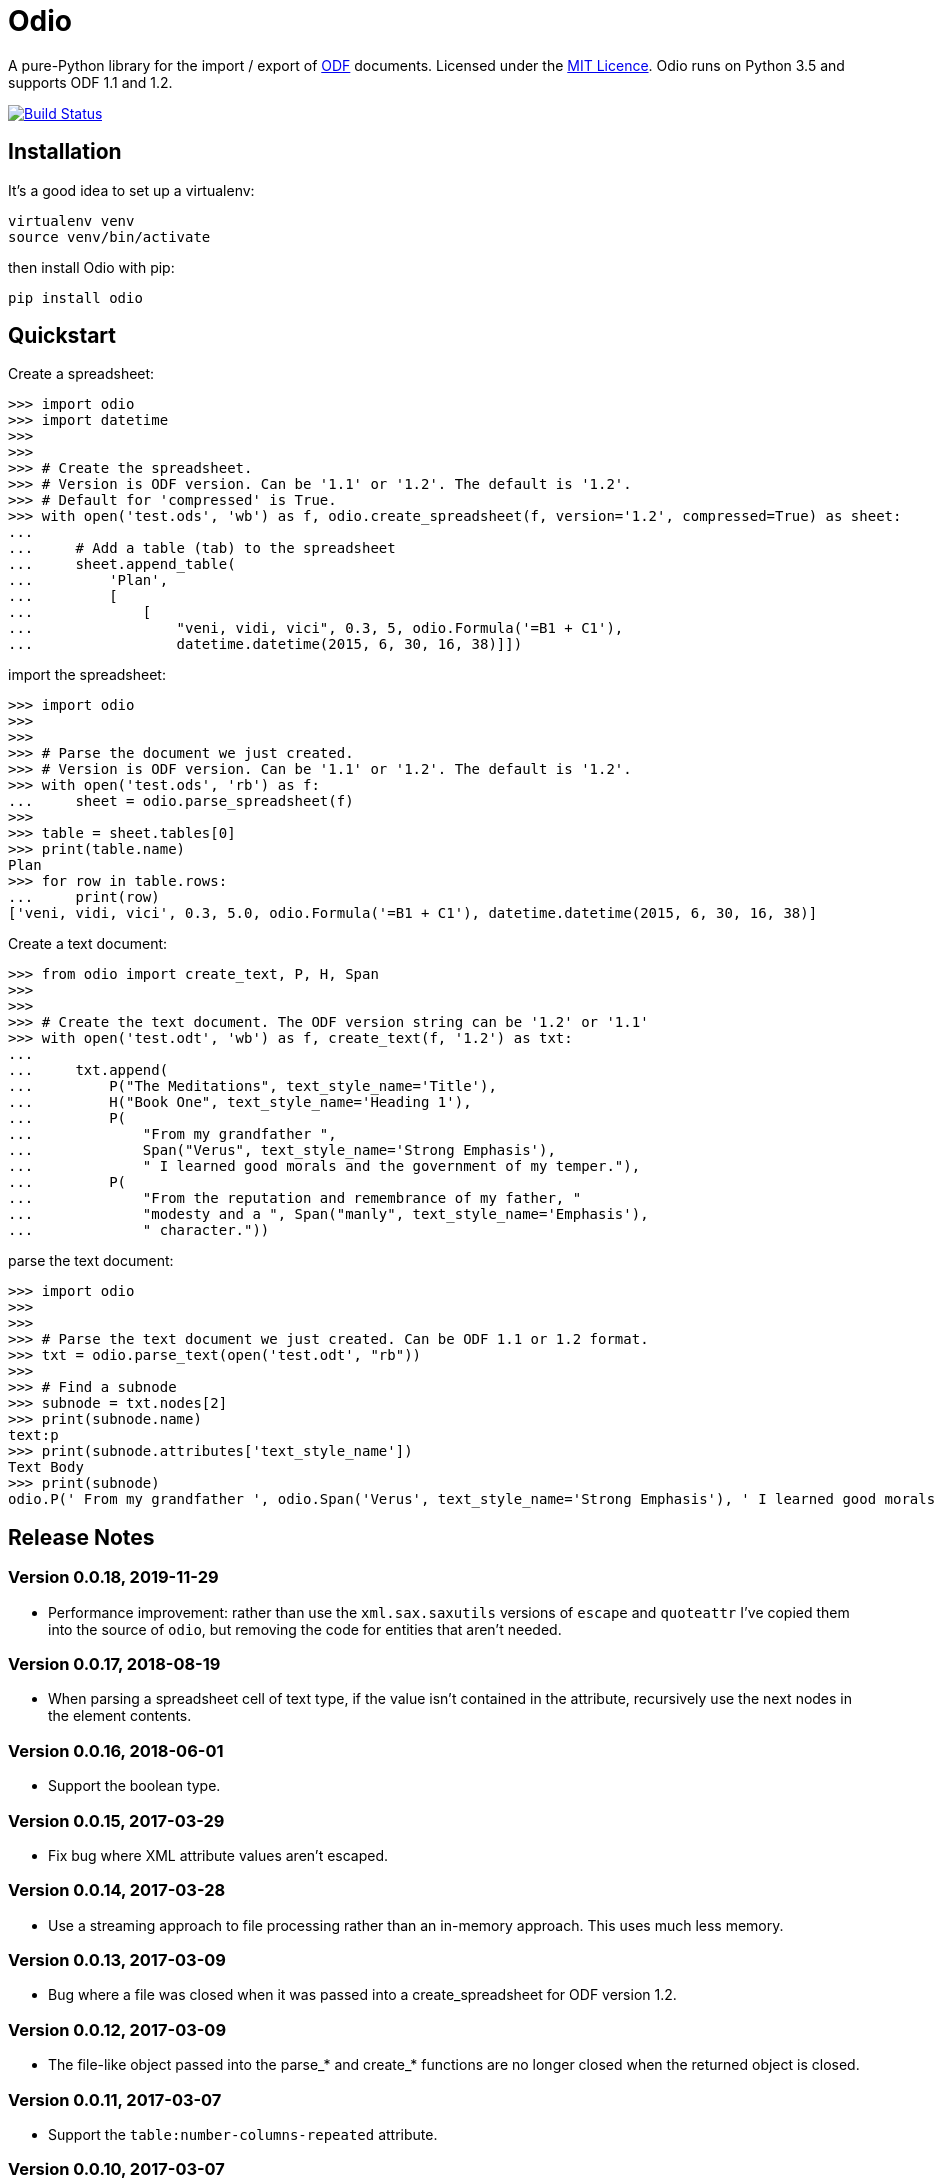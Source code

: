 = Odio

A pure-Python library for the import / export of
http://en.wikipedia.org/wiki/OpenDocument[ODF] documents. Licensed under the
http://opensource.org/licenses/MIT[MIT Licence]. Odio runs on Python 3.5 and
supports ODF 1.1 and 1.2.

image:https://travis-ci.org/tlocke/odio.svg?branch=master["Build Status",
link="https://travis-ci.org/tlocke/odio"]


== Installation

It's a good idea to set up a virtualenv:

 virtualenv venv
 source venv/bin/activate

then install Odio with pip:

 pip install odio


== Quickstart

Create a spreadsheet:

....
>>> import odio
>>> import datetime
>>> 
>>>
>>> # Create the spreadsheet.
>>> # Version is ODF version. Can be '1.1' or '1.2'. The default is '1.2'.
>>> # Default for 'compressed' is True.
>>> with open('test.ods', 'wb') as f, odio.create_spreadsheet(f, version='1.2', compressed=True) as sheet:
...	
...	# Add a table (tab) to the spreadsheet
... 	sheet.append_table(
...         'Plan',
...         [
...             [
...                 "veni, vidi, vici", 0.3, 5, odio.Formula('=B1 + C1'),
...                 datetime.datetime(2015, 6, 30, 16, 38)]])

....

import the spreadsheet:

....
>>> import odio
>>>
>>>
>>> # Parse the document we just created.
>>> # Version is ODF version. Can be '1.1' or '1.2'. The default is '1.2'.
>>> with open('test.ods', 'rb') as f:
...     sheet = odio.parse_spreadsheet(f)
>>>
>>> table = sheet.tables[0]
>>> print(table.name)
Plan
>>> for row in table.rows:
...     print(row)
['veni, vidi, vici', 0.3, 5.0, odio.Formula('=B1 + C1'), datetime.datetime(2015, 6, 30, 16, 38)]

....


Create a text document:

....
>>> from odio import create_text, P, H, Span
>>> 
>>>
>>> # Create the text document. The ODF version string can be '1.2' or '1.1'
>>> with open('test.odt', 'wb') as f, create_text(f, '1.2') as txt:
...	
...     txt.append(
...         P("The Meditations", text_style_name='Title'),
...         H("Book One", text_style_name='Heading 1'),
...         P(
...             "From my grandfather ",
...             Span("Verus", text_style_name='Strong Emphasis'),
...             " I learned good morals and the government of my temper."),
...         P(
...             "From the reputation and remembrance of my father, "
...             "modesty and a ", Span("manly", text_style_name='Emphasis'),
...             " character."))

....

parse the text document:

....
>>> import odio
>>>
>>>
>>> # Parse the text document we just created. Can be ODF 1.1 or 1.2 format.
>>> txt = odio.parse_text(open('test.odt', "rb"))
>>> 
>>> # Find a subnode
>>> subnode = txt.nodes[2] 
>>> print(subnode.name)
text:p
>>> print(subnode.attributes['text_style_name'])
Text Body
>>> print(subnode)
odio.P(' From my grandfather ', odio.Span('Verus', text_style_name='Strong Emphasis'), ' I learned good morals and the government of my temper. ')

....


== Release Notes

=== Version 0.0.18, 2019-11-29

- Performance improvement: rather than use the `xml.sax.saxutils` versions of
  `escape` and `quoteattr` I've copied them into the source of `odio`, but
  removing the code for entities that aren't needed.


=== Version 0.0.17, 2018-08-19

- When parsing a spreadsheet cell of text type, if the value isn't contained
  in the attribute, recursively use the next nodes in the element contents.


=== Version 0.0.16, 2018-06-01

- Support the boolean type.


=== Version 0.0.15, 2017-03-29

- Fix bug where XML attribute values aren't escaped.


=== Version 0.0.14, 2017-03-28

- Use a streaming approach to file processing rather than an in-memory
  approach. This uses much less memory.


=== Version 0.0.13, 2017-03-09

- Bug where a file was closed when it was passed into a create_spreadsheet for
  ODF version 1.2.


=== Version 0.0.12, 2017-03-09

- The file-like object passed into the parse_* and create_* functions are no
  longer closed when the returned object is closed.


=== Version 0.0.11, 2017-03-07

- Support the `table:number-columns-repeated` attribute.


=== Version 0.0.10, 2017-03-07

- Spreadsheet: Python `None` corresponds to a `table-cell` with no attributes.
- Automate continuous integration with TravisCI.


=== Version 0.0.9, 2017-03-03

- Passes tests with Python 3.5.
- Can now export uncompressed spreadsheets.


=== Version 0.0.8, 2015-08-02

- Change `read_spreadsheet` to `parse_spreadsheet`.
- Add support for formulas.


=== Version 0.0.7, 2015-07-17

- Can now read ODS spreadsheets. See Quickstart section for details.
- The `append_row()` method now accepts a single sequence type, rather than an
  arbitrary number of positional parameters.
- API changed so that only the top level `odio` package needs to be
  imported. The `create_spreadsheet()` function is new, and accepts an ODF
  version string ('1.1', '1.2').


=== Version 0.0.5, 2015-06-13

- Fixed links on readme file.


=== Version 0.0.4, 2015-06-13

- Renamed OdsOut to Spreadsheet to make things more intuitive.


=== Version 0.0.3, 2015-06-13

- Added support for ODF 1.2.


=== Version 0.0.1, 2015-05-25

- Make wheel setting 'universal'.


=== Version 0.0.0, 2015-05-25

- Initial release, nothing to see yet.


== Regression Tests

To run the regression tests, install http://testrun.org/tox/latest/[tox]:

 pip install tox


then run `tox` from the `odio` directory:

 tox


== Doing A Release Of Odio

Run `tox` make sure all tests pass, then update the release notes and then do:

 git tag -a x.y.z -m "Version x.y.z"
 rm -r build
 rm -r dist
 python setup.py sdist bdist_wheel --python-tag py3
 for f in dist/*; do gpg --detach-sign -a $f; done
 twine upload dist/*

